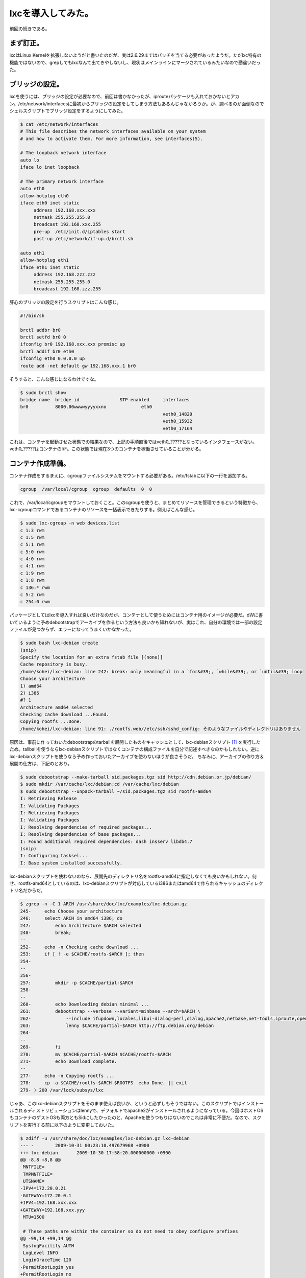 ﻿lxcを導入してみた。
######################


前回の続きである。

まず訂正。
**************************


lxcはLinux Kernelを拡張しないようだと書いたのだが、実は2.6.29まではパッチを当てる必要があったようだ。ただlxc特有の機能ではないので、grepしてもlxcなんて出てきやしないし、現状はメインラインにマージされているみたいなので勘違いだった。

ブリッジの設定。
********************************************


lxcを使うには、ブリッジの設定が必要なので、前回は書かなかったが、iprouteパッケージも入れておかないとアカン。/etc/network/interfacesに最初からブリッジの設定をしてしまう方法もあるんじゃなかろうか。が、調べるのが面倒なのでシェルスクリプトでブリッジ設定をするようにしてみた。

.. code-block:: none

   $ cat /etc/network/interfaces 
   # This file describes the network interfaces available on your system
   # and how to activate them. For more information, see interfaces(5).
   
   # The loopback network interface
   auto lo
   iface lo inet loopback
   
   # The primary network interface
   auto eth0
   allow-hotplug eth0
   iface eth0 inet static
   	address 192.168.xxx.xxx
   	netmask 255.255.255.0
   	broadcast 192.168.xxx.255
   	pre-up  /etc/init.d/iptables start
   	post-up /etc/network/if-up.d/brctl.sh
   
   auto eth1
   allow-hotplug eth1
   iface eth1 inet static
   	address 192.168.zzz.zzz
   	netmask 255.255.255.0
   	broadcast 192.168.zzz.255


肝心のブリッジの設定を行うスクリプトはこんな感じ。

.. code-block:: none

   #!/bin/sh
   
   brctl addbr br0
   brctl setfd br0 0
   ifconfig br0 192.168.xxx.xxx promisc up
   brctl addif br0 eth0
   ifconfig eth0 0.0.0.0 up
   route add -net default gw 192.168.xxx.1 br0


そうすると、こんな感じになるわけですな。

.. code-block:: none

   $ sudo brctl show
   bridge name	bridge id		STP enabled	interfaces
   br0		8000.00wwwwyyyyxxno		eth0
   							veth0_14820
   							veth0_15932
   							veth0_17164


これは、コンテナを起動させた状態での結果なので、上記の手順直後ではveth0_?????となっているインタフェースがない。veth0_?????はコンテナのI/F。この状態では現在3つのコンテナを稼働させていることが分かる。

コンテナ作成準備。
**************************************************


コンテナ作成をするまえに、cgroupファイルシステムをマウントする必要がある。/etc/fstabに以下の一行を追加する。

.. code-block:: none

   cgroup  /var/local/cgroup  cgroup  defaults  0  0


これで、/var/local/cgroupをマウントしておくこと。このcgroupを使うと、まとめてリソースを管理できるという特徴から、lxc-cgroupコマンドであるコンテナのリソースを一括表示できたりする。例えばこんな感じ。

.. code-block:: none

   $ sudo lxc-cgroup -n web devices.list
   c 1:3 rwm
   c 1:5 rwm
   c 5:1 rwm
   c 5:0 rwm
   c 4:0 rwm
   c 4:1 rwm
   c 1:9 rwm
   c 1:8 rwm
   c 136:* rwm
   c 5:2 rwm
   c 254:0 rwm


パッケージとしてはlxcを導入すれば良いだけなのだが、コンテナとして使うためにはコンテナ用のイメージが必要だ。dWに書いているように予めdebootstrapでアーカイブを作るという方法も良いかも知れないが、実はこれ、自分の環境では一部の設定ファイルが見つからず、エラーになってうまくいかなかった。

.. code-block:: none

   $ sudo bash lxc-debian create
   (snip)
   Specify the location for an extra fstab file [(none)]
   Cache repository is busy.
   /home/kohei/lxc-debian: line 242: break: only meaningful in a `for&#39;, `while&#39;, or `until&#39; loop
   Choose your architecture
   1) amd64
   2) i386
   #? 1
   Architecture amd64 selected
   Checking cache download ...Found.
   Copying rootfs ...Done.
   /home/kohei/lxc-debian: line 91: ./rootfs.web//etc/ssh/sshd_config: そのようなファイルやディレクトリはありません


原因は、事前に作っておいたdebootstrapのtarballを展開したものをキャッシュとして、lxc-debianスクリプト [#]_ を実行したため。tallballを使うならlxc-debianスクリプトではなくコンテナの構成ファイルを自分で記述すべきなのかもしれない。逆にlxc-debianスクリプトを使うなら予め作っておいたアーカイブを使わないほうが良さそうだ。
ちなみに、アーカイブの作り方＆展開の仕方は、下記のとおり。

.. code-block:: none

   $ sudo debootstrap --make-tarball sid.packages.tgz sid http://cdn.debian.or.jp/debian/
   $ sudo mkdir /var/cache/lxc/debian;cd /var/cache/lxc/debian
   $ sudo debootstrap --unpack-tarball ~/sid.packages.tgz sid rootfs-amd64
   I: Retrieving Release
   I: Validating Packages
   I: Retrieving Packages
   I: Validating Packages
   I: Resolving dependencies of required packages...
   I: Resolving dependencies of base packages...
   I: Found additional required dependencies: dash insserv libdb4.7
   (snip)
   I: Configuring tasksel...
   I: Base system installed successfully.


lxc-debianスクリプトを使わないのなら、展開先のディレクトリ名をrootfs-amd64に指定しなくても良いかもしれない。何せ、rootfs-amd64としているのは、lxc-debianスクリプトが対応しているi386またはamd64で作られるキャッシュのディレクトリ名だからだ。

.. code-block:: none

   $ zgrep -n -C 1 ARCH /usr/share/doc/lxc/examples/lxc-debian.gz 
   245-	    echo Choose your architecture
   246:	    select ARCH in amd64 i386; do
   247:		echo Architecture $ARCH selected
   248-		break;
   --
   252-	    echo -n Checking cache download ...
   253:	    if [ ! -e $CACHE/rootfs-$ARCH ]; then
   254-		
   --
   256-		
   257:		mkdir -p $CACHE/partial-$ARCH
   258-		
   --
   260-		echo Downloading debian minimal ...
   261:		debootstrap --verbose --variant=minbase --arch=$ARCH \
   262-		    --include ifupdown,locales,libui-dialog-perl,dialog,apache2,netbase,net-tools,iproute,openssh-server \
   263:		    lenny $CACHE/partial-$ARCH http://ftp.debian.org/debian
   264-		
   --
   269-		fi
   270:		mv $CACHE/partial-$ARCH $CACHE/rootfs-$ARCH
   271-		echo Download complete.
   --
   277-	    echo -n Copying rootfs ...
   278:	    cp -a $CACHE/rootfs-$ARCH $ROOTFS  echo Done. || exit
   279-	) 200 /var/lock/subsys/lxc


じゃあ、このlxc-debianスクリプトをそのまま使えば良いか、というと必ずしもそうではない。このスクリプトではインストールされるディストリビューションはlennyで、デフォルトでapache2がインストールされるようになっている。今回はホストOSもコンテナのゲストOSも両方ともSidにしたかったのと、Apacheを使うつもりはないのでこれは非常に不便だ。なので、スクリプトを実行する前に以下のように変更しておいた。

.. code-block:: none

   $ zdiff -u /usr/share/doc/lxc/examples/lxc-debian.gz lxc-debian 
   --- -	2009-10-31 00:23:10.497679968 +0900
   +++ lxc-debian	2009-10-30 17:58:20.000000000 +0900
   @@ -8,8 +8,8 @@
    MNTFILE=
    TMPMNTFILE=
    UTSNAME=
   -IPV4=172.20.0.21
   -GATEWAY=172.20.0.1
   +IPV4=192.168.xxx.xxx
   +GATEWAY=192.168.xxx.yyy
    MTU=1500
    
    # These paths are within the container so do not need to obey configure prefixes
   @@ -99,14 +99,14 @@
    SyslogFacility AUTH
    LogLevel INFO
    LoginGraceTime 120
   -PermitRootLogin yes
   +PermitRootLogin no
    StrictModes yes
    RSAAuthentication yes
    PubkeyAuthentication yes
    IgnoreRhosts yes
    RhostsRSAAuthentication no
    HostbasedAuthentication no
   -PermitEmptyPasswords yes
   +PermitEmptyPasswords no
    ChallengeResponseAuthentication no
    EOF
    }
   @@ -259,8 +259,8 @@
    	        # download a mini debian into a cache
    		echo Downloading debian minimal ...
    		debootstrap --verbose --variant=minbase --arch=$ARCH \
   -		    --include ifupdown,locales,libui-dialog-perl,dialog,apache2,netbase,net-tools,iproute,openssh-server \
   -		    lenny $CACHE/partial-$ARCH http://ftp.debian.org/debian
   +		    --include ifupdown,locales,libui-dialog-perl,dialog,sudo,vim-tiny,dnsutils,netbase,net-tools,iproute,openssh-server \
   +		    sid $CACHE/partial-$ARCH http://cdn.debian.or.jp/debian
    		
    		RESULT=$?
    		if [ $RESULT != 0 ]; then


lxc-debianスクリプトはdebootstrapの--includeオプションで指定したパッケージを自動的にインストールし、スクリプトの冒頭部分でシステムの初期設定を行う。ところがapache2はインストールされるのに、viやsudo, digが無かったりと結構不便だったりする。なので、実際にはスクリプトを変更してから実行した方が良いかもしれない。また、インストールするディストリビューションはlennyにdebootstrapで指定されている。Sidにしたければこれを実行する前に変更する必要があるというわけだ。但し、予めアーカイブを上記のrootfsとしてキャッシュを作成していると、ディストリビューションやパッケージはすでに展開済みのファイルが利用されてしまう。設定ファイルは変更すればそちらが反映されるのだが。

コンテナ作成。
**************************************


さて、準備が整ったのでコンテナを作成してみる。コンテナの作成にはlxc-debianスクリプトを使うことにした。

.. code-block:: none

   $ sudo bash /home/kohei/lxc-debian create
   What is the name for the container ? [debian] web
   What hostname do you wish for this container ? [web]
   What IP address do you wish for this container ? [192.168.xxx.xxx]
   What is the gateway IP address ? [192.168.xxx.xxy]
   What is the MTU size ? [1500]
   Specify the location of the rootfs [./rootfs.web]
   Specify the location for an extra fstab file [(none)]
   (snip)
   Choose your architecture
   1) amd64
   2) i386
   #? 1
   Architecture amd64 selected
   Checking cache download ...Found.
   Copying rootfs ...Done.
   (snip)
   update-rc.d: using dependency based boot sequencing
   Done.
   
   You can run your container with the &#39;lxc-start -n web&#39;


という感じでコンテナができる。コンテナの実体は/var/cache/lxc/debian/ディレクトリ以下にrootfs.hogeの形式の名前のディレクトリが作られ、ここにdebootstrapでのコピーが含まれる。最初にlxc-debian createを実行すると、/var/cache/lxc/debian/rootfs-amd64以下にキャッシュが作られ、次回以降はここからコピーが作成されるので、最初に示したようにわざわざdebootstrap --make-tarballはしないで良いのかもしれない。コンテナのメタ情報は、/var/lib/lxc/ディレクトリのコンテナ名のディレクトリ以下にある。ツリー表示するとこのようになっている。

.. code-block:: none

   $ tree /var/lib/lxc/web/
   /var/lib/lxc/web/
   |-- cgroup
   |-- config
   |-- fstab
   |-- init
   |-- network
   |   `-- veth0
   |       |-- ifindex
   |       |-- link
   |       |-- mtu
   |       |-- name
   |       `-- up
   |-- nsgroup - /var/local/cgroup/web
   |-- pts
   |-- rootfs
   |   `-- rootfs - /var/cache/lxc/debian/rootfs.web
   |-- state
   |-- tty
   `-- utsname
   
   5 directories, 13 files


ちなみにこのメタ情報があるため、いらなくなったコンテナの実体をディレクトリごと削除してもダメ。コンテナがいらなくなったら、

.. code-block:: none

   $ sudo lxc-destroy -n web


としないといけない。ハマったよ。

コンテナの起動。
********************************************


ここまでできたら、あとは起動するだけ。まずはフォアグラウンドで実行してみよう。

.. code-block:: none

   $ sudo lxc-start -n web
   INIT: version 2.86 booting
   mknod: `//dev/ppp&#39;: Operation not permitted
   Starting the hotplug events dispatcher: udevd.
   Synthesizing the initial hotplug events...done.
   Waiting for /dev to be fully populated...
   done (timeout).
   Activating swap...done.
   mount: you must specify the filesystem type
   Cannot check root file system because it is not mounted read-only. ... failed!
   Cleaning up ifupdown....
   Loading kernel modules...done.
   Checking file systems...fsck from util-linux-ng 2.16.1
   done.
   Setting up networking....
   Mounting local filesystems...done.
   Activating swapfile swap...done.
   Cleaning up temporary files....
   Configuring network interfaces...done.
   Setting kernel variables (/etc/sysctl.conf)...done.
   Cleaning up temporary files....
   INIT: Entering runlevel: 3
   Starting enhanced syslogd: rsyslogd.
   Starting periodic command scheduler: cron.
   
   Debian GNU/Linux squeeze/sid web console
   
   web login:


これで良いのか？実は良くない。このままだとログインできるユーザがない。しかも、hostsにコンテナのホスト名が定義されてないので、自ホストの名前解決でタイムアウトを待たないといけない。非常に不便だ。なので、ホストから以下のファイルをコピーすることになるのだが、そのままホストOS側から上書きしてしまうとファイルが壊れる可能性もありうるだろう。なので、コンテナをフリーズ(一時停止)させて、その間に必要なファイルを上書きすることにした。

.. code-block:: none

   $ sudo lxc-freeze -n web
   $ sudo /etc/{passwd,shadow,group,sudoers,hosts} /var/cache/lxc/debian/rootfs.web/etc/
   $ sudo lxc-unfreeze -n web


フリーズさせてコピーしたら、フリーズを解除してやればそのまま普通に使えるようになる。ただし、このままでは他のコンテナを作る時にもまたこの手順が必要になるので、コンテナのコピー元になっている、/var/cache/lxc/debian/rootfs-amd64/etc以下のファイルを上書きしてやれば良いだろう。でも、これって本来はこんなことしなくても大丈夫なようになっているもんじゃないの。バグじゃねぇか？
ちなみに、バックグラウンドで実行する場合は、-dオプションをつければよい。lxc-startを実行した親プロセスのシェルをexitしてもちゃんとデーモンとして残っているので心配ない。

コンテナを追加する。
********************************************************


これは非常に簡単。再度、lxc-debian createを実行すればよい。二回目以降は上記のキャッシュ/var/cache/lxc/debian/rootfs-amd64があるので、debootstrapの実行が省略されるからだ。二回目以降はすぐに終わる。3つ作ってみたコンテナのディスク使用量はそれぞれ以下のようになっている。

.. code-block:: none

   $ sudo du -sh ./rootfs*
   234M	./rootfs-amd64
   668M	./rootfs.couchdb
   332M	./rootfs.git
   296M	./rootfs.web


ディスク容量を見ても分かるとおり、単純機能として動かすためのコンテナの割には冗長なシステムになっていると言える。一方lxc-sshdスクリプト [#]_ を実行する場合だと、非常にシンプルなコンテナができあがる。全コンテナがlxc-sshdのように必要最低限のアプリ環境のみに固執することはないと思うが、用途に応じて使い分ける必要はあるだろうな。

と言うわけで…。
********************************************


せっかくなので、次回はlxc-sshdでの場合も調べてみることにしよう。


.. rubric:: footnote

.. [#] ：実体はlxcパッケージの/usr/share/doc/lxc/examples/lxc-debian.gz
.. [#] ：/usr/share/doc/lxc/examples/lxc-sshd.gz



.. author:: mkouhei
.. categories:: Debian, Unix/Linux, virt., Ops, 
.. tags::
.. comments::


